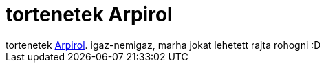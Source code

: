 = tortenetek Arpirol

:slug: tortenetek_arpirol
:category: regi
:tags: hu
:date: 2005-05-19T20:13:17Z
++++
tortenetek <a href="http://unix.rulez.org/~calver/funny/arpi.txt" target="_self">Arpirol</a>. igaz-nemigaz, marha jokat lehetett rajta rohogni :D
++++
